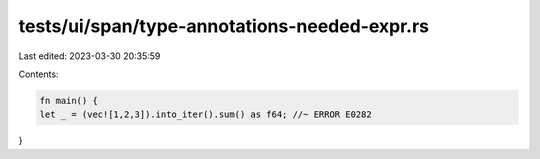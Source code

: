 tests/ui/span/type-annotations-needed-expr.rs
=============================================

Last edited: 2023-03-30 20:35:59

Contents:

.. code-block:: rs

    fn main() {
    let _ = (vec![1,2,3]).into_iter().sum() as f64; //~ ERROR E0282
}


